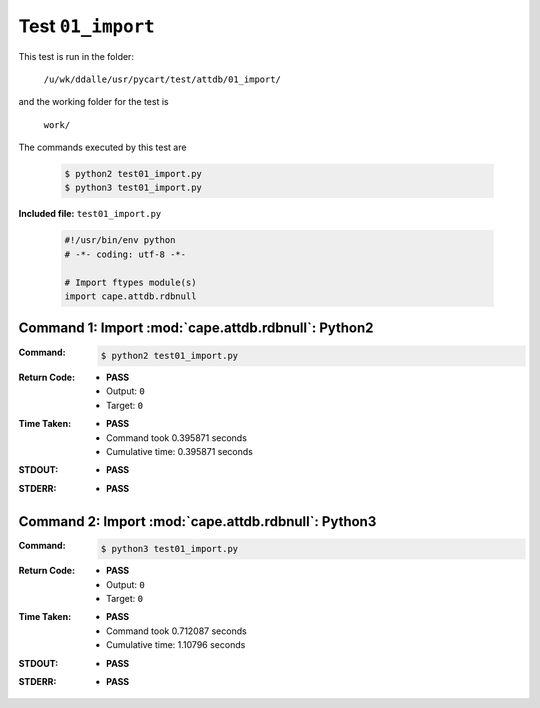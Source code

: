 
.. This documentation written by TestDriver()
   on 2019-12-17 at 13:19 PST

Test ``01_import``
====================

This test is run in the folder:

    ``/u/wk/ddalle/usr/pycart/test/attdb/01_import/``

and the working folder for the test is

    ``work/``

The commands executed by this test are

    .. code-block:: console

        $ python2 test01_import.py
        $ python3 test01_import.py

**Included file:** ``test01_import.py``

    .. code-block:: python

        #!/usr/bin/env python
        # -*- coding: utf-8 -*-
        
        # Import ftypes module(s)
        import cape.attdb.rdbnull
        

Command 1: Import :mod:`cape.attdb.rdbnull`: Python2
-----------------------------------------------------

:Command:
    .. code-block:: console

        $ python2 test01_import.py

:Return Code:
    * **PASS**
    * Output: ``0``
    * Target: ``0``
:Time Taken:
    * **PASS**
    * Command took 0.395871 seconds
    * Cumulative time: 0.395871 seconds
:STDOUT:
    * **PASS**
:STDERR:
    * **PASS**

Command 2: Import :mod:`cape.attdb.rdbnull`: Python3
-----------------------------------------------------

:Command:
    .. code-block:: console

        $ python3 test01_import.py

:Return Code:
    * **PASS**
    * Output: ``0``
    * Target: ``0``
:Time Taken:
    * **PASS**
    * Command took 0.712087 seconds
    * Cumulative time: 1.10796 seconds
:STDOUT:
    * **PASS**
:STDERR:
    * **PASS**

